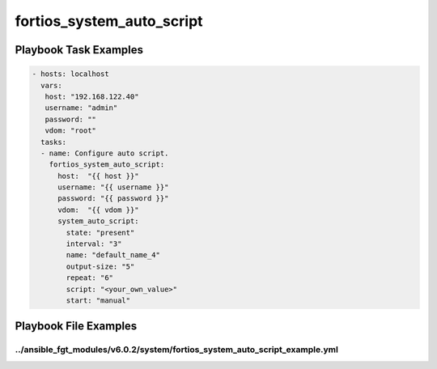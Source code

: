 ==========================
fortios_system_auto_script
==========================


Playbook Task Examples
----------------------

.. code-block:: yaml

    - hosts: localhost
      vars:
       host: "192.168.122.40"
       username: "admin"
       password: ""
       vdom: "root"
      tasks:
      - name: Configure auto script.
        fortios_system_auto_script:
          host:  "{{ host }}"
          username: "{{ username }}"
          password: "{{ password }}"
          vdom:  "{{ vdom }}"
          system_auto_script:
            state: "present"
            interval: "3"
            name: "default_name_4"
            output-size: "5"
            repeat: "6"
            script: "<your_own_value>"
            start: "manual"



Playbook File Examples
----------------------


../ansible_fgt_modules/v6.0.2/system/fortios_system_auto_script_example.yml
+++++++++++++++++++++++++++++++++++++++++++++++++++++++++++++++++++++++++++

.. code-block:: yaml
            - hosts: localhost
      vars:
       host: "192.168.122.40"
       username: "admin"
       password: ""
       vdom: "root"
      tasks:
      - name: Configure auto script.
        fortios_system_auto_script:
          host:  "{{ host }}"
          username: "{{ username }}"
          password: "{{ password }}"
          vdom:  "{{ vdom }}"
          system_auto_script:
            state: "present"
            interval: "3"
            name: "default_name_4"
            output-size: "5"
            repeat: "6"
            script: "<your_own_value>"
            start: "manual"




